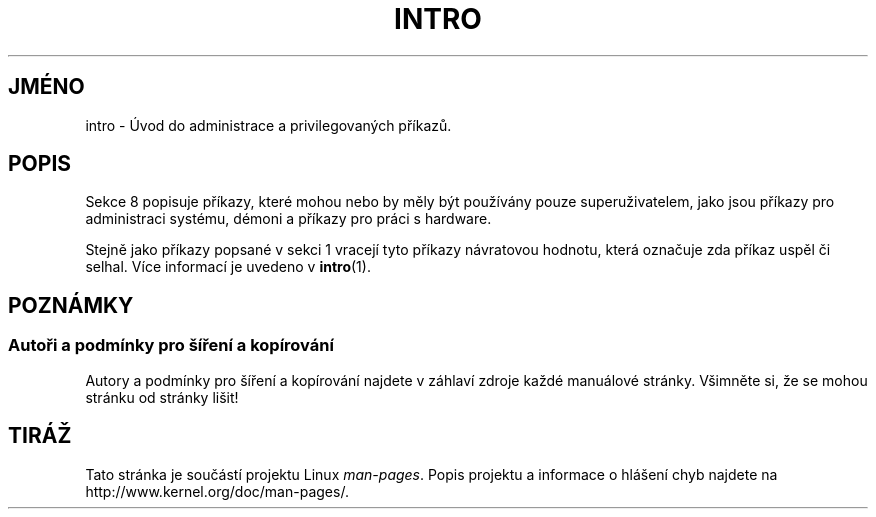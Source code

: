 .\" Copyright (c) 1993 Michael Haardt (michael@moria.de),
.\"         Fri Apr  2 11:32:09 MET DST 1993
.\" and Copyright (C) 2007 Michael Kerrisk <mtk.manpages@gmail.com>
.\"
.\" This is free documentation; you can redistribute it and/or
.\" modify it under the terms of the GNU General Public License as
.\" published by the Free Software Foundation; either version 2 of
.\" the License, or (at your option) any later version.
.\"
.\" The GNU General Public License's references to "object code"
.\" and "executables" are to be interpreted as the output of any
.\" document formatting or typesetting system, including
.\" intermediate and printed output.
.\"
.\" This manual is distributed in the hope that it will be useful,
.\" but WITHOUT ANY WARRANTY; without even the implied warranty of
.\" MERCHANTABILITY or FITNESS FOR A PARTICULAR PURPOSE.  See the
.\" GNU General Public License for more details.
.\"
.\" You should have received a copy of the GNU General Public
.\" License along with this manual; if not, write to the Free
.\" Software Foundation, Inc., 59 Temple Place, Suite 330, Boston, MA 02111,
.\" USA.
.\"
.\" Modified Sat Jul 24 17:35:48 1993 by Rik Faith (faith@cs.unc.edu)
.\" 2007-10-23 mtk: minor rewrites, and added paragraph on exit status
.\"
.\"*******************************************************************
.\"
.\" This file was generated with po4a. Translate the source file.
.\"
.\"*******************************************************************
.TH INTRO 8 2007\-10\-23 Linux "Linux \- příručka programátora"
.SH JMÉNO
intro \- Úvod do administrace a privilegovaných příkazů.
.SH POPIS
Sekce 8 popisuje příkazy, které mohou nebo by měly být používány
pouze superuživatelem, jako jsou příkazy pro administraci systému,
démoni a příkazy pro práci s hardware.

Stejně jako příkazy popsané v sekci 1 vracejí tyto příkazy
návratovou hodnotu, která označuje zda příkaz uspěl či selhal.  Více
informací je uvedeno v \fBintro\fP(1).
.SH POZNÁMKY
.SS "Autoři a podmínky pro šíření a kopírování"
Autory a podmínky pro šíření a kopírování najdete v záhlaví zdroje
každé manuálové stránky.  Všimněte si, že se mohou stránku od
stránky lišit!
.SH TIRÁŽ
Tato stránka je součástí projektu Linux \fIman\-pages\fP.  Popis projektu a
informace o hlášení chyb najdete na http://www.kernel.org/doc/man\-pages/.

